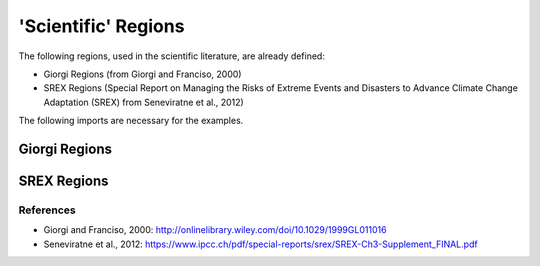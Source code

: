####################
'Scientific' Regions
####################

The following regions, used in the scientific literature, are already defined:

* Giorgi Regions (from Giorgi and Franciso, 2000)
* SREX Regions (Special Report on Managing the Risks of Extreme Events and Disasters to Advance Climate Change Adaptation (SREX) from Seneviratne et al., 2012)


.. ipython:: python
    :suppress:

    # Use defaults so we don't get gridlines in generated docs
    import matplotlib as mpl
    mpl.rcdefaults()
    mpl.use('Agg')

The following imports are necessary for the examples.

.. ipython:: python

    import regionmask
    import matplotlib.pyplot as plt

Giorgi Regions
==============

.. ipython:: python

    regionmask.defined_regions.giorgi.plot(label='abbrev');

    @savefig plotting_giorgi.png width=6in height=3in
    plt.tight_layout()

SREX Regions
============

.. ipython:: python

    regionmask.defined_regions.srex.plot();

    @savefig plotting_srex.png width=6in
    plt.tight_layout()

References
~~~~~~~~~~
* Giorgi and Franciso, 2000: `<http://onlinelibrary.wiley.com/doi/10.1029/1999GL011016>`_
* Seneviratne et al., 2012:  `<https://www.ipcc.ch/pdf/special-reports/srex/SREX-Ch3-Supplement_FINAL.pdf>`_
